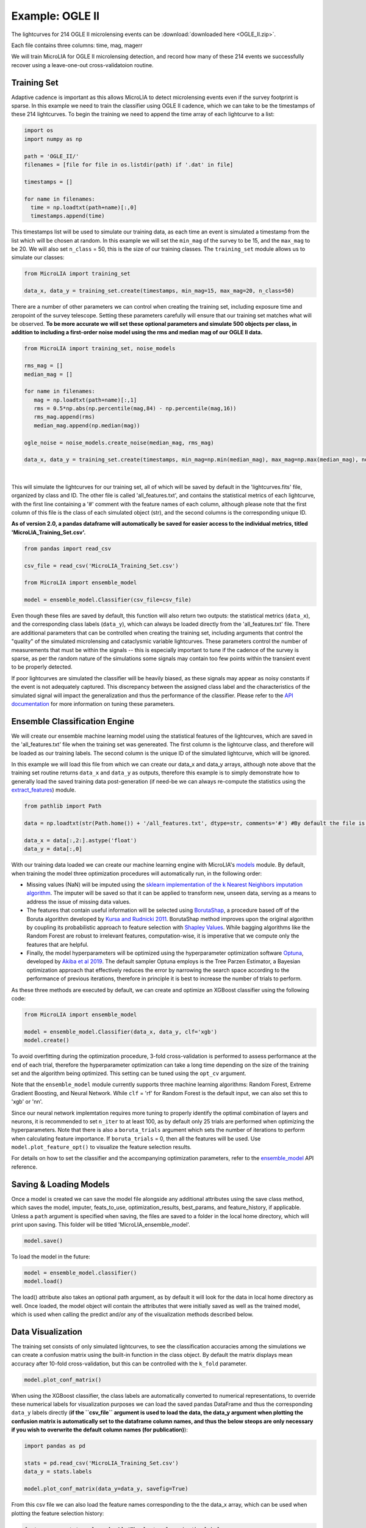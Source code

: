 .. _Examples:

Example: OGLE II
==================
The lightcurves for 214 OGLE II microlensing events can be :download:`downloaded here <OGLE_II.zip>`.

Each file contains three columns: time, mag, magerr

We will train MicroLIA for OGLE II microlensing detection, and record how many of these 214 events we successfully recover using a leave-one-out cross-validatoion routine.

Training Set
-----------
Adaptive cadence is important as this allows MicroLIA to detect microlensing events even if the survey footprint is sparse. In this example we need to train the classifier using OGLE II cadence, which we can take to be the timestamps of these 214 lightcurves. To begin the training we need to append the time array of each lightcurve to a list:

.. code-block:: python

    import os
    import numpy as np

    path = 'OGLE_II/' 
    filenames = [file for file in os.listdir(path) if '.dat' in file]

    timestamps = []

    for name in filenames:
      time = np.loadtxt(path+name)[:,0]
      timestamps.append(time)

This timestamps list will be used to simulate our training data, as each time an event is simulated a timestamp from the list which will be chosen at random. In this example we will set the ``min_mag`` of the survey to be 15, and the ``max_mag`` to be 20. We will also set ``n_class`` = 50, this is the size of our training classes. The ``training_set`` module allows us to simulate our classes:

.. code-block:: python

   from MicroLIA import training_set

   data_x, data_y = training_set.create(timestamps, min_mag=15, max_mag=20, n_class=50)


There are a number of other parameters we can control when creating the training set, including exposure time and zeropoint of the survey telescope. Setting these parameters carefully will ensure that our training set matches what will be observed. **To be more accurate we will set these optional parameters and simulate 500 objects per class, in addition to including a first-order noise model using the rms and median mag of our OGLE II data.**

.. code-block:: python

   from MicroLIA import training_set, noise_models

   rms_mag = []
   median_mag = []

   for name in filenames:
      mag = np.loadtxt(path+name)[:,1]
      rms = 0.5*np.abs(np.percentile(mag,84) - np.percentile(mag,16))
      rms_mag.append(rms)
      median_mag.append(np.median(mag))

   ogle_noise = noise_models.create_noise(median_mag, rms_mag)

   data_x, data_y = training_set.create(timestamps, min_mag=np.min(median_mag), max_mag=np.max(median_mag), noise=ogle_noise, zp=22, exptime=30, n_class=500)

.. figure:: _static/simulation.jpg
    :align: center
|
This will simulate the lightcurves for our training set, all of which will be saved by default in the 'lightcurves.fits' file, organized by class and ID. The other file is called 'all_features.txt', and contains the statistical metrics of each lightcurve, with the first line containing a '#' comment with the feature names of each column, although please note that the first column of this file is the class of each simulated object (str), and the second columns is the corresponding unique ID. 

**As of version 2.0, a pandas dataframe will automatically be saved for easier access to the individual metrics, titled 'MicroLIA_Training_Set.csv'.**

.. code-block:: python
   
   from pandas import read_csv

   csv_file = read_csv('MicroLIA_Training_Set.csv')

   from MicroLIA import ensemble_model
   
   model = ensemble_model.Classifier(csv_file=csv_file)

Even though these files are saved by default, this function will also return two outputs: the statistical metrics (``data_x``), and the corresponding class labels (``data_y``), which can always be loaded directly from the 'all_features.txt' file. There are additional parameters that can be controlled when creating the training set, including arguments that control the "quality" of the simulated microlensing and cataclysmic variable lightcurves. These parameters control the number of measurements that must be within the signals -- this is especially important to tune if the cadence of the survey is sparse, as per the random nature of the simulations some signals may contain too few points within the transient event to be properly detected. 

If poor lightcurves are simulated the classifier will be heavily biased, as these signals may appear as noisy constants if the event is not adequately captured. This discrepancy between the assigned class label and the characteristics of the simulated signal will impact the generalization and thus the performance of the classifier. Please refer to the  `API documentation <https://microlia.readthedocs.io/en/latest/autoapi/MicroLIA/training_set/index.html>`_ for more information on tuning these parameters.


Ensemble Classification Engine
-----------
We will create our ensemble machine learning model using the statistical features of the lightcurves, which are saved in the 'all_features.txt' file when the training set was genereated. The first column is the lightcurve class, and therefore will be loaded as our training labels. The second column is the unique ID of the simulated lightcurve, which will be ignored. 

In this example we will load this file from which we can create our data_x and data_y arrays, although note above that the training set routine returns ``data_x`` and ``data_y`` as outputs, therefore this example is to simply demonstrate how to generally load the saved training data post-generation (if need-be we can always re-compute the statistics using the `extract_features <https://microlia.readthedocs.io/en/latest/autoapi/MicroLIA/extract_features/index.html>`_) module.

.. code-block:: python
   
   from pathlib import Path

   data = np.loadtxt(str(Path.home()) + '/all_features.txt', dtype=str, comments='#') #By default the file is saved in the home directory

   data_x = data[:,2:].astype('float')
   data_y = data[:,0]
   
With our training data loaded we can create our machine learning engine with MicroLIA's `models <https://microlia.readthedocs.io/en/latest/autoapi/MicroLIA/models/index.html>`_ module. By default, when training the model three optimization procedures will automatically run, in the following order:

-  Missing values (NaN) will be imputed using the `sklearn implementation of the k Nearest Neighbors imputation algorithm <https://scikit-learn.org/stable/modules/generated/sklearn.impute.KNNImputer.html>`_. The imputer will be saved so that it can be applied to transform new, unseen data, serving as a means to address the issue of missing data values. 

-  The features that contain useful information will be selected using `BorutaShap <https://zenodo.org/record/4247618>`_, a procedure based off of the Boruta algorithm developed by `Kursa and Rudnicki 2011 <https://arxiv.org/pdf/1106.5112.pdf>`_. BorutaShap method improves upon the original algorithm by coupling its probabilistic approach to feature selection with `Shapley Values <https://christophm.github.io/interpretable-ml-book/shapley.html>`_. While bagging algorithms like the Random Forest are robust to irrelevant features, computation-wise, it is imperative that we compute only the features that are helpful.

-  Finally, the model hyperparameters will be optimized using the hyperparameter optimization software `Optuna <https://optuna.org/>`_, developed by `Akiba et al 2019 <https://arxiv.org/abs/1907.10902>`_. The default sampler Optuna employs is the Tree Parzen Estimator, a Bayesian optimization approach that effectively reduces the error by narrowing the search space according to the performance of previous iterations, therefore in principle it is best to increase the number of trials to perform.

As these three methods are executed by default, we can create and optimize an XGBoost classifier using the following code:

.. code-block:: python

   from MicroLIA import ensemble_model

   model = ensemble_model.Classifier(data_x, data_y, clf='xgb')
   model.create()

To avoid overfitting during the optimization procedure, 3-fold cross-validation is performed to assess performance at the end of each trial, therefore the hyperparameter optimization can take a long time depending on the size of the training set and the algorithm being optimized. This setting can be tuned using the ``opt_cv`` argument.

Note that the ``ensemble_model`` module currently supports three machine learning algorithms: Random Forest, Extreme Gradient Boosting, and Neural Network. While ``clf`` = 'rf' for Random Forest is the default input, we can also set this to 'xgb' or 'nn'. 

Since our neural network implemtation requires more tuning to properly identify the optimal combination of layers and neurons, it is recommended to set ``n_iter`` to at least 100, as by default only 25 trials are performed when optimizing the hyperparameters. Note that there is also a ``boruta_trials`` argument which sets the number of iterations to perform when calculating feature importance. If ``boruta_trials`` = 0, then all the features will be used. Use ``model.plot_feature_opt()`` to visualize the feature selection results.

For details on how to set the classifier and the accompanying optimization parameters, refer to the `ensemble_model <https://microlia.readthedocs.io/en/latest/autoapi/MicroLIA/models/index.html#MicroLIA.models.create>`_ API reference.


Saving & Loading Models
-----------
Once a model is created we can save the model file alongside any additional attributes using the save class method, which saves the model, imputer, feats_to_use, optimization_results, best_params, and feature_history, if applicable. Unless a ``path`` argument is specified when saving, the files are saved to a folder in the local home directory, which will print upon saving. This folder will be titled 'MicroLIA_ensemble_model'.

.. code-block:: python

   model.save()

To load the model in the future:

.. code-block:: python
   
   model = ensemble_model.classifier()
   model.load()

The load() attribute also takes an optional path argument, as by default it will look for the data in local home directory as well. Once loaded, the model object will contain the attributes that were initially saved as well as the trained model, which is used when calling the predict and/or any of the visualization methods described below.

Data Visualization
-----------
The training set consists of only simulated lightcurves, to see the classification accuracies among the simulations we can create a confusion matrix using the built-in function in the class object. By default the matrix displays mean accuracy after 10-fold cross-validation, but this can be controlled with the ``k_fold`` parameter. 

.. code-block:: python

   model.plot_conf_matrix()

When using the XGBoost classifier, the class labels are automatically converted to numerical representations, to override these numerical labels for visualization purposes we can load the saved pandas DataFrame and thus the corresponding ``data_y`` labels directly (**if the ``csv_file`` argument is used to load the data, the data_y argument when plotting the confusion matrix is automatically set to the dataframe column names, and thus the below steops are only necessary if you wish to overwrite the default column names (for publication)**):

.. code-block:: python

   import pandas as pd

   stats = pd.read_csv('MicroLIA_Training_Set.csv')
   data_y = stats.labels

   model.plot_conf_matrix(data_y=data_y, savefig=True)

From this csv file we can also load the feature names corresponding to the the data_x array, which can be used when plotting the feature selection history:

.. code-block:: python

   feat_names = stats.columns[:-1] #The last column is the label

   model.plot_feature_opt(feat_names=feat_names, top=10, include_other=True, include_shadow=True, include_rejected=True, flip_axes=True, save_data=True, savefig=True)

In addition to the feature selection history, the hyperparameter optimization results, including the importance of each hyperparameter in terms of its contribution to classification accuracy and training time, can be visualized using the following methods:

.. code-block:: python

   #Plot the hyperparameter optimization history
   model.plot_hyper_opt(xlim=(1,25), xlog=True)

   #Need to save the importances first, must run once the first time!
   model.save_hyper_importance()

   #Plot the hyperparameter importances
   model.plot_hyper_param_importance()
   model.plot_hyper_param_importance(plot_time=True)

Finally, we can also plot a two-dimensional t-SNE projection, which requires only the dataset. To properly visualize the feature space when using the eucledian distance metric, we will set norm=True so as to min-max normalize all the features for proper scaling:

.. code-block:: python

   model.plot_tsne(data_y=data_y, norm=True, savefig=True)

It would be nice to include the parameter space of the real OGLE II microlensing lightcurves, to visualize how representative of real data our training set is. To include these in the t-SNE projection we can save the statistics of the OGLE II lightcurves and append them to the data_x array. As for the label, we can label these 'OGLE ML' which will also be appended to the data_y array. For this excervise see the example discussed in the Important Note section of this page.


Model Performance
-----------
With the optimized model saved, as well as our imputer and indices of features to use, we can begin classifying any lightcurve using the predict() class method. Let's load the first OGLE II microlensing lightcurve and check what the prediction is:

.. code-block:: python

   data = np.loadtxt(filenames[0])
   time, mag, magerr = data[:,0], data[:,1], data[:,2]

   prediction = model.predict(time, mag, magerr, convert=True, zp=22)

Note that by default ``convert`` = True, which will convert the magnitude input to flux, therefore we must set the appropriate zeropoint argument. This zp must match whatever value was used when creating the training set, in this example ``zp`` = 22. 

The prediction output is the label and probability prediction of each class, ordered in alphabetical order. The predicted class in this case is 'ML', as the corresponding classification accuracy of is higher than all the others. Finally, let's load all 214 lightcurves and check the overall prediction accuracy:

.. code-block:: python

   predictions = [] #Empty list to store only the prediction label

   for name in filenames:
      data = np.loadtxt(path+name)
      time, mag, magerr = data[:,0], data[:,1], data[:,2]

      prediction = model.predict(time, mag, magerr, model=model, imputer=imputer, feats_to_use=feats_to_use, convert=True, zp=22)
      predictions.append(prediction[np.argmax(prediction[:,1])][0])

   accuracy = len(np.argwhere(predictions == 'ML'))/len(predictions)
   print('Total accuracy :{}'.format(np.round(accuracy, 4)))

The accuarcy is over 0.97, that's very good, but to be more certain, let's classify some random variable lightcurves. The photometry for 91 OGLE II variable stars can be :download:`downloaded here <variables.zip>`. 

.. code-block:: python

   path = str(Path.home())+'/variables/'
   filenames = os.listdir(path)

   for name in filenames:
      data = np.loadtxt(path+name)
      time, mag, magerr = data[:,0], data[:,1], data[:,2]
      prediction = model.predict(time, mag, magerr, zp=22)
      predictions.append(prediction[np.argmax(prediction[:,1])][0])

   predictions = np.array(predictions)
   false_alert = len(np.argwhere(predictions == 'ML'))/len(predictions)
   print('False alert rate: {}'.format(np.round(false_alert, 4)))

A false-positive rate of ~0.15 is very high, upon visual inspection we can see there are two issues with this data: low cadence and high noise. Our engine is only as accurate as our training set, to show this we can re-create our training data using this sample of variables. We will simulate lightcurves with this particular cadence and noise, and while we can set a filename argument, to avoid overwriting our files from our previous run, we will set save_file=False:

.. code-block:: python

   timestamps = []
   for name in filenames:
      time = np.loadtxt(path+name)[:,0]
      timestamps.append(time)

   rms_mag = []
   median_mag = []

   for name in filenames:
      mag = np.loadtxt(path+name)[:,1]
      rms = 0.5*np.abs(np.percentile(mag,84) - np.percentile(mag,16))
      rms_mag.append(rms)
      median_mag.append(np.median(mag))

   ogle_noise = noise_models.create_noise(median_mag, rms_mag)

   data_x, data_y = training_set.create(timestamps, min_mag=np.min(median_mag), 
         max_mag=np.max(median_mag), noise=ogle_noise, zp=22, 
         exptime=30, n_class=1000, save_file=False)

Finally, we will create a new model and re-predict the class of these variables:

.. code-block:: python
   
   new_model = ensemble_model.Classifier(data_x, data_y, optimize=False, n_iter=1)
   new_model.create()

   predictions=[]
   for name in filenames:
      data = np.loadtxt(path+name)
      time, mag, magerr = data[:,0], data[:,1], data[:,2]
      prediction = new_model.predict(time, mag, magerr, zp=22)

      predictions.append(prediction[np.argmax(prediction[:,1])][0])

   predictions = np.array(predictions)
   false_alert = len(np.argwhere(predictions == 'ML'))/len(predictions)
   print('False alert rate: {}'.format(np.round(false_alert, 4)))

The false-positive rate in this instance is ~0.03, very nice! But what if we now predict the class of the original 214 microlensing lightcurves? This new model was tuned using the variable lightcurves, so we would expect the accuracy to drop. After classifying these 214 lightcurves with this new model, only 0.63 were classified as microlensing -- better than random, but quite a ways from our initial 0.97 prediction accuracy!

The best course of action is to re-create the training set using the timestamps and noise from the 214 microlensing and the 91 variable lightcurves. With this larger OGLE II sample we will more accurately capture the survey conditions. Sure enough, upon creating a new model with this new training data, the microlensing accuracy went back up to 0.96, and the false-alert rate among variables went back down to 0.03.

IMPORTANT: It is imperative to remember always that the accuracy of the classifier depends on the accuracy of the training set. Tuning the parameters carefully when creating the training data is important, as is the need for a large sample of real data if available.


Important Note
-----------
To re-iterate the importance of finely tuning the creation of the training data, see the code below used to construct a "basic" and a "better" training set, and compare the parameter space of the simulated microlensing lightcurves with the real OGLE II events. This feature visualization is performed using MicroLIA.models.classifier.plot_tsne. If the parameters of our simulations and the true events inhabit the same parameter space, then this would indicate that our simulations are characteristic of what would be new, unseen data. 


.. code-block:: python

   import os
   import numpy as np 
   from MicroLIA import training_set, models, noise_models
   from MicroLIA.extract_features import extract_all

   #Save the filename of the 214 lightcurves (.dat extension)
   path = '/Users/daniel/Desktop/Backups/OGLE_II/'
   filenames = [file for file in os.listdir(path) if '.dat' in file]

   #Load each file and append timestamps
   timestamps = []
   for name in filenames:
     timestamps.append(np.loadtxt(path+name)[:,0])

   #Calculate rms vs median mag for noise model
   rms_mag = []
   median_mag = []
   for name in filenames:
     mag = np.loadtxt(path+name)[:,1]
     rms = 0.5*np.abs(np.percentile(mag,84) - np.percentile(mag,16))

     rms_mag.append(rms)
     median_mag.append(np.median(mag))

   #Create noise model using MicroLIA.noise_models.create_noise()
   ogle_noise = noise_models.create_noise(median_mag, rms_mag)

   #Create basic training set using timestamps only, each class simulated 214 times
   data_x, data_y = training_set.create(timestamps, n_class=len(filenames))

   #Index for only microlensing for better tSNE projection 
   index = np.where(data_y == 'ML')[0]

   #Create better training set using noise model and zp, exp time, & min/max mag.
   data_x_better, data_y_better = training_set.create(timestamps, min_mag=np.min(median_mag), max_mag=np.max(median_mag), noise=ogle_noise, zp=22, exptime=30, n_class=len(filenames), save_file=False)
   
   #Add word "BETTER" to the labels 
   data_y_better = [label+'_BETTER' for label in data_y_better]

   #Combine data of basic and better training sets
   data_x = np.concatenate((data_x[index], data_x_better[index]))
   data_y = np.r_[data_y[index], data_y_better[index]]

   #Construct data_x for OGLE II microlensing events
   #Can extract features manually using MicroLIA.extract_features.extract_all()
   ogle_data_x=[]
   ogle_data_y=[]

   for name in filenames:
     data = np.loadtxt(path+name)
     time, mag, magerr = data[:,0], data[:,1], data[:,2]
     stats = extract_all(time, mag, magerr, zp=22)

     ogle_data_x.append(stats)
     ogle_data_y.append('OGLE ML')

   ogle_data_x = np.array(ogle_data_x)
   ogle_data_y = np.array(ogle_data_y)

   #Combine data again
   x = np.concatenate((data_x, ogle_data_x))
   y = np.r_[data_y, ogle_data_y]

   #Create model object
   model = models.classifier(x, y)

   #Call plot_tsne attribute
   model.plot_tsne()


.. figure:: _static/tsne_214.png
    :align: center
|

In the above example n_class was set to 214 for both simulations, so as to match the number of true samples that we have. Given the randommness of the simulations, it is not surprising to see regions of no feature overlap. If we create new training sets with a higher n_class argument, we will more generally capture the microlensing parameter space and we would expect the OGLE microlensing to be completely encapsulated by the larger sample.

If we run above code again with n_class=1000, the feature space looks like this:

.. figure:: _static/tsne_1000.png
    :align: center
|

Unlike simulations, real data can be messy and difficult to properly preprocess. If you notice a lot of misclassifications, it would be because the simulations don't reflect the real data; therefore it is good to double check by visualizing the high-dimensional feature space of our simulated and target lightcurves.
